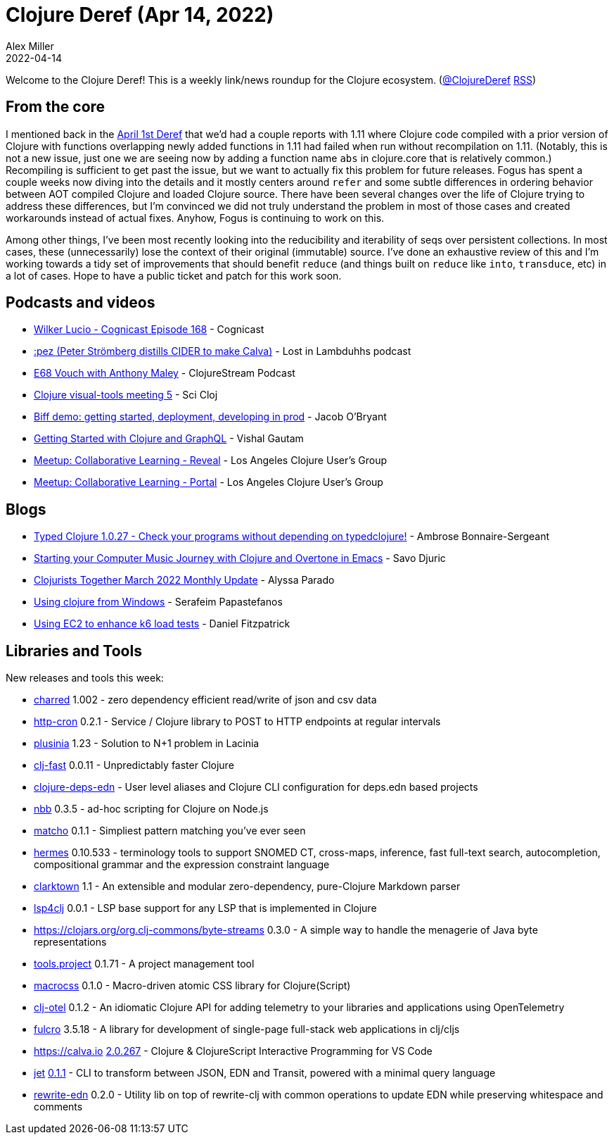 = Clojure Deref (Apr 14, 2022)
Alex Miller
2022-04-14
:jbake-type: post

ifdef::env-github,env-browser[:outfilesuffix: .adoc]

Welcome to the Clojure Deref! This is a weekly link/news roundup for the Clojure ecosystem. (https://twitter.com/ClojureDeref[@ClojureDeref] https://clojure.org/feed.xml[RSS])

== From the core

I mentioned back in the https://clojure.org/news/2022/04/01/deref[April 1st Deref] that we'd had a couple reports with 1.11 where Clojure code compiled with a prior version of Clojure with functions overlapping newly added functions in 1.11 had failed when run without recompilation on 1.11. (Notably, this is not a new issue, just one we are seeing now by adding a function name `abs` in clojure.core that is relatively common.) Recompiling is sufficient to get past the issue, but we want to actually fix this problem for future releases. Fogus has spent a couple weeks now diving into the details and it mostly centers around `refer` and some subtle differences in ordering behavior between AOT compiled Clojure and loaded Clojure source. There have been several changes over the life of Clojure trying to address these differences, but I'm convinced we did not truly understand the problem in most of those cases and created workarounds instead of actual fixes. Anyhow, Fogus is continuing to work on this.

Among other things, I've been most recently looking into the reducibility and iterability of seqs over persistent collections. In most cases, these (unnecessarily) lose the context of their original (immutable) source. I've done an exhaustive review of this and I'm working towards a tidy set of improvements that should benefit `reduce` (and things built on `reduce` like `into`, `transduce`, etc) in a lot of cases. Hope to have a public ticket and patch for this work soon.

== Podcasts and videos

* https://www.cognitect.com/cognicast/168[Wilker Lucio - Cognicast Episode 168] - Cognicast
* https://anchor.fm/lostinlambduhhs/episodes/pez-Peter-Strmberg-distills-CIDER-to-make-Calva-e1h5i7f[:pez (Peter Strömberg distills CIDER to make Calva)] - Lost in Lambduhhs podcast
* https://soundcloud.com/clojurestream/vouch-with-anthony-maley[E68 Vouch with Anthony Maley] - ClojureStream Podcast
* https://www.youtube.com/watch?v=tse4gKFj45c[Clojure visual-tools meeting 5] - Sci Cloj
* https://biffweb.com/p/demo-getting-started/[Biff demo: getting started, deployment, developing in prod] - Jacob O'Bryant
* https://github.com/learnuidev/learn-lacinia[Getting Started with Clojure and GraphQL] - Vishal Gautam
* https://www.youtube.com/watch?v=i7n0ZwVfRHc[Meetup: Collaborative Learning - Reveal] - Los Angeles Clojure User's Group
* https://www.youtube.com/watch?v=kID0zo3VoCo[Meetup: Collaborative Learning - Portal] - Los Angeles Clojure User's Group

== Blogs

* https://www.patreon.com/posts/65065388[Typed Clojure 1.0.27 - Check your programs without depending on typedclojure!] - Ambrose Bonnaire-Sergeant
* https://savo.rocks/posts/starting-your-computer-music-journey-with-clojure-and-overtone-in-emacs/[Starting your Computer Music Journey with Clojure and Overtone in Emacs] - Savo Djuric
* https://www.clojuriststogether.org/news/march-2022-monthly-update/[Clojurists Together March 2022 Monthly Update] - Alyssa Parado
* https://www.spapas.net/2022/04/14/clojure-windows/[Using clojure from Windows] - Serafeim Papastefanos
* https://dev.to/crinklywrappr/using-ec2-to-enhance-k6-load-tests-57nj[Using EC2 to enhance k6 load tests] - Daniel Fitzpatrick

== Libraries and Tools

New releases and tools this week:

* https://github.com/cnuernber/charred[charred] 1.002 - zero dependency efficient read/write of json and csv data
* https://github.com/collbox/http-cron[http-cron] 0.2.1 - Service / Clojure library to POST to HTTP endpoints at regular intervals
* https://github.com/vlaaad/plusinia[plusinia] 1.23 - Solution to N+1 problem in Lacinia
* https://github.com/bsless/clj-fast[clj-fast] 0.0.11 - Unpredictably faster Clojure
* https://github.com/practicalli/clojure-deps-edn[clojure-deps-edn]  - User level aliases and Clojure CLI configuration for deps.edn based projects
* https://github.com/babashka/nbb[nbb] 0.3.5 - ad-hoc scripting for Clojure on Node.js
* https://github.com/HealthSamurai/matcho[matcho] 0.1.1 - Simpliest pattern matching you've ever seen
* https://github.com/wardle/hermes[hermes] 0.10.533 - terminology tools to support SNOMED CT, cross-maps, inference, fast full-text search, autocompletion, compositional grammar and the expression constraint language
* https://github.com/askonomm/clarktown[clarktown] 1.1 - An extensible and modular zero-dependency, pure-Clojure Markdown parser
* https://github.com/clojure-lsp/lsp4clj[lsp4clj] 0.0.1 - LSP base support for any LSP that is implemented in Clojure
* https://clojars.org/org.clj-commons/byte-streams[https://clojars.org/org.clj-commons/byte-streams] 0.3.0 - A simple way to handle the menagerie of Java byte representations
* https://github.com/lazy-cat-io/tools.project[tools.project] 0.1.71 - A project management tool
* https://github.com/HealthSamurai/macrocss[macrocss] 0.1.0 - Macro-driven atomic CSS library for Clojure(Script)
* https://github.com/steffan-westcott/clj-otel[clj-otel] 0.1.2 - An idiomatic Clojure API for adding telemetry to your libraries and applications using OpenTelemetry
* https://github.com/fulcrologic/fulcro[fulcro] 3.5.18 - A library for development of single-page full-stack web applications in clj/cljs
* https://calva.io[https://calva.io] https://github.com/BetterThanTomorrow/calva/releases/tag/v2.0.266[2.0.267] - Clojure & ClojureScript Interactive Programming for VS Code
* https://github.com/borkdude/jet[jet] https://github.com/borkdude/jet/blob/master/CHANGELOG.md#011[0.1.1] - CLI to transform between JSON, EDN and Transit, powered with a minimal query language
* https://github.com/borkdude/rewrite-edn[rewrite-edn] 0.2.0 - Utility lib on top of rewrite-clj with common operations to update EDN while preserving whitespace and comments
